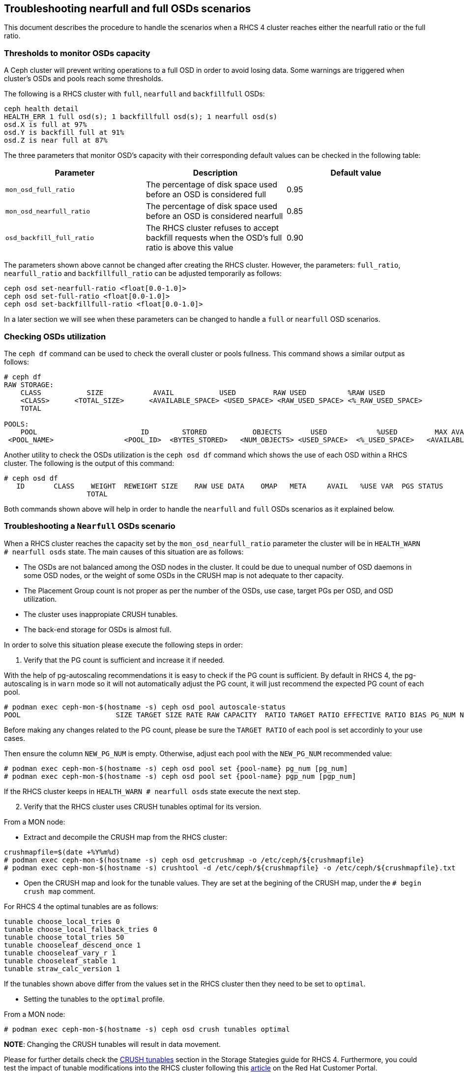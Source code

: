 == Troubleshooting nearfull and full OSDs scenarios

This document describes the procedure to handle the scenarios when a
RHCS 4 cluster reaches either the nearfull ratio or the full ratio.

=== Thresholds to monitor OSDs capacity

A Ceph cluster will prevent writing operations to a full OSD in order to
avoid losing data. Some warnings are triggered when cluster's OSDs and
pools reach some thresholds.

The following is a RHCS cluster with `full`, `nearfull` and
`backfillfull` OSDs:

....
ceph health detail
HEALTH_ERR 1 full osd(s); 1 backfillfull osd(s); 1 nearfull osd(s)
osd.X is full at 97%
osd.Y is backfill full at 91%
osd.Z is near full at 87%
....

The three parameters that monitor OSD's capacity with their
corresponding default values can be checked in the following table:

[cols=",,",options="header",]
|===
|Parameter |Description |Default value
|`mon_osd_full_ratio` |The percentage of disk space used before an OSD
is considered full |0.95

|`mon_osd_nearfull_ratio` |The percentage of disk space used before an
OSD is considered nearfull |0.85

|`osd_backfill_full_ratio` |The RHCS cluster refuses to accept backfill
requests when the OSD's full ratio is above this value |0.90
|===

The parameters shown above cannot be changed after creating the RHCS
cluster. However, the parameters: `full_ratio`, `nearfull_ratio` and
`backfillfull_ratio` can be adjusted temporarily as follows:

....
ceph osd set-nearfull-ratio <float[0.0-1.0]>
ceph osd set-full-ratio <float[0.0-1.0]>
ceph osd set-backfillfull-ratio <float[0.0-1.0]>
....

In a later section we will see when these parameters can be changed to
handle a `full` or `nearfull` OSD scenarios.

=== Checking OSDs utilization

The `ceph df` command can be used to check the overall cluster or pools
fullness. This command shows a similar output as follows:

....
# ceph df
RAW STORAGE:
    CLASS           SIZE            AVAIL           USED         RAW USED          %RAW USED 
    <CLASS>      <TOTAL_SIZE>      <AVAILABLE_SPACE> <USED_SPACE> <RAW_USED_SPACE> <%_RAW_USED_SPACE> 
    TOTAL     
 
POOLS:
    POOL                         ID        STORED           OBJECTS       USED            %USED         MAX AVAIL 
 <POOL_NAME>                 <POOL_ID>  <BYTES_STORED>   <NUM_OBJECTS> <USED_SPACE>  <%_USED_SPACE>   <AVAILABLE_SPACE> 

....

Another utility to check the OSDs utilization is the `ceph osd df`
command which shows the use of each OSD within a RHCS cluster. The
following is the output of this command:

....
# ceph osd df
   ID       CLASS    WEIGHT  REWEIGHT SIZE    RAW USE DATA    OMAP   META     AVAIL   %USE VAR  PGS STATUS 
                    TOTAL 
....

Both commands shown above will help in order to handle the `nearfull`
and `full` OSDs scenarios as it explained below.

=== Troubleshooting a `Nearfull` OSDs scenario

When a RHCS cluster reaches the capacity set by the
`mon_osd_nearfull_ratio` parameter the cluster will be in
`HEALTH_WARN # nearfull osds` state. The main causes of this situation
are as follows:

* The OSDs are not balanced among the OSD nodes in the cluster. It could
be due to unequal number of OSD daemons in some OSD nodes, or the weight
of some OSDs in the CRUSH map is not adequate to ther capacity.
* The Placement Group count is not proper as per the number of the OSDs,
use case, target PGs per OSD, and OSD utilization.
* The cluster uses inappropiate CRUSH tunables.
* The back-end storage for OSDs is almost full.

In order to solve this situation please execute the following steps in
order:

. Verify that the PG count is sufficient and increase it if needed.

With the help of pg-autoscaling recommendations it is easy to check if
the PG count is sufficient. By default in RHCS 4, the pg-autoscaling is
in `warn` mode so it will not automatically adjust the PG count, it will
just recommend the expected PG count of each pool.

....
# podman exec ceph-mon-$(hostname -s) ceph osd pool autoscale-status
POOL                       SIZE TARGET SIZE RATE RAW CAPACITY  RATIO TARGET RATIO EFFECTIVE RATIO BIAS PG_NUM NEW PG_NUM AUTOSCALE
....

Before making any changes related to the PG count, please be sure the
`TARGET RATIO` of each pool is set accordinly to your use cases.

Then ensure the column `NEW_PG_NUM` is empty. Otherwise, adjust each
pool with the `NEW_PG_NUM` recommended value:

....
# podman exec ceph-mon-$(hostname -s) ceph osd pool set {pool-name} pg_num [pg_num]
# podman exec ceph-mon-$(hostname -s) ceph osd pool set {pool-name} pgp_num [pgp_num]
....

If the RHCS cluster keeps in `HEALTH_WARN # nearfull osds` state execute
the next step.

[start=2]
. Verify that the RHCS cluster uses CRUSH tunables optimal for its
version.

From a MON node:

* Extract and decompile the CRUSH map from the RHCS cluster:

....
crushmapfile=$(date +%Y%m%d)
# podman exec ceph-mon-$(hostname -s) ceph osd getcrushmap -o /etc/ceph/${crushmapfile}
# podman exec ceph-mon-$(hostname -s) crushtool -d /etc/ceph/${crushmapfile} -o /etc/ceph/${crushmapfile}.txt
....

* Open the CRUSH map and look for the tunable values. They are set at
the begining of the CRUSH map, under the `# begin crush map` comment.

For RHCS 4 the optimal tunables are as follows:

....
tunable choose_local_tries 0
tunable choose_local_fallback_tries 0
tunable choose_total_tries 50
tunable chooseleaf_descend_once 1
tunable chooseleaf_vary_r 1
tunable chooseleaf_stable 1
tunable straw_calc_version 1
....

If the tunables shown above differ from the values set in the RHCS
cluster then they need to be set to `optimal`.

* Setting the tunables to the `optimal` profile.

From a MON node:

....
# podman exec ceph-mon-$(hostname -s) ceph osd crush tunables optimal
....

*NOTE*: Changing the CRUSH tunables will result in data movement.

Please for further details check the
https://access.redhat.com/documentation/en-us/red_hat_ceph_storage/4/html-single/storage_strategies_guide/#crush_tunables[CRUSH
tunables] section in the Storage Stategies guide for RHCS 4.
Furthermore, you could test the impact of tunable modifications into the
RHCS cluster following this
https://access.redhat.com/solutions/2159151[article] on the Red Hat
Customer Portal.

If the RHCS cluster keeps in `HEALTH_WARN # nearfull osds` state
continue executing the next step.

[start=3]
. Change the weight of OSDs by utilization.

A RHCS cluster may become imbalanced even though CRUSH is an algorithm
continuosly looking for a uniform probability distribution for write
requests. In this situation OSDs can be reweight by utilization by
executing the `reweight-by-utilization` command.

However, this step can be skipped since RHCS 4 includes the *Ceph
Manager balancer module* which optimizes the placement of PGs across
OSDs in order to achieve a balanced distribution. Enabling this module
is covered in the next step, but in order to have a complete procedure,
below you will find how to reweight OSDs by utilization manually.

From a MON node:

* Test the reweight operation to determine which and how many PGs and
OSDs will be affected:

....
# podman exec ceph-mon-$(hostname -s) test-reweight-by-utilization [threshold] [weight_change_amount] [number_of_OSDs] --no-increasing

....

*NOTE:* Limiting the number of OSDs to reweight prevents significant
rebalancing.

Let's review the optional parameters this command allows in the
following table:

[cols=",,,",options="header",]
|===
|Parameter |Description |Default Value |Valid Values
|`threshold` |It is a percentage of OSD utilization |120 |> 100

|`weight_change_amount` |It is the amount to change the weight |0.05
|0.0 - 1.0

|`number_of_OSDs` |The maximum number of OSDs to reweight |n/a |n/a
|===

* Reweight OSDs by utilization:

....
# podman exec ceph-mon-$(hostname -s) reweight-by-utilization [threshold] [weight_change_amount] [number_of_OSDs] --no-increasing
....

This will generate data movement. But after the rebalance if the RHCS
cluster keeps in `HEALTH_WARN # nearfull osds` state continue executing
the next step.

[start=4]
. Enable the *Ceph Manager balancer module*:

The *Ceph Manager balancer module* is the recommended approach to
achieve a balanced distribution instead of using the
`reweight-by-utilization` command. This module optimizes the placement
of PGs accross OSDs.

From a MON node:

....
# podman exec ceph-mon-$(hostname -s) ceph mgr module enable balancer
# podman exec ceph-mon-$(hostname -s) ceph balancer on

....

This will generate data movement into the RHCS cluster. Wait until it
finishes but if the RHCS cluster keeps in `HEALTH_WARN # nearfull osds`
state then either scale the cluster adding a new OSD node or delete
unnecessary data.

Scaling the cluster by adding a new OSD node is out of the scope of this
document. Please refer to the
https://access.redhat.com/documentation/en-us/red_hat_ceph_storage/4/html/operations_guide[RHCS
Operations Guide] which provides a step by step procedure about adding a
new OSD node to the cluster.

=== Troubleshooting a `Full` OSDs scenario

When a RHCS cluster reaches the capacity set by the `mon_osd_full_ratio`
parameter the cluster will be in `HEALTH_ERR # full osds` state to
prevent clients from performing I/O operations and to avoid losing data.

To handle this situation Red Hat recommends to execute the following
steps:

. Check the `%RAW USED` through `ceph df` command.

If the `%RAW USED` value is above 70% there are two options:

* Scale the cluster by adding a new OSD node. This is the best way to
deal with this situation since it is a long-term solution. This is the
option recommended by Red Hat.
* Delete unnecessary data. This is a short-term solution just to avoid
production downtime.

Scaling the cluster by adding a new OSD node is out of the scope of this
document. Please refer to the
https://access.redhat.com/documentation/en-us/red_hat_ceph_storage/4/html/operations_guide[RHCS
Operations Guide] which provides a step by step procedure about adding a
new OSD node to the cluster.

This procedure will cover the removal of the unnecessary data.

[start=2]
. Check the current value of `full_ratio` (0.95 by default) from a MON
node:

....
# podman exec ceph-mon-$(hostname -s) ceph osd dump | grep -i ^full_ratio
full_ratio 0.95
....

[start=3]
. Increase the value of `full_ratio` to *0.97*:

....
# podman exec ceph-mon-$(hostname -s) ceph osd set-full-ratio 0.97
osd set-full-ratio 0.97
....

*NOTE*: Setting `set-full-ratio` higher than 0.97 makes the recovery
process extremelly difficult and the RHCS cluster might not be able to
recover full OSDs at all.

[start=4]
. Verify the parameter was successfully set to *0.97*:

....
# podman exec ceph-mon-$(hostname -s) ceph osd dump | grep -i ^full_ratio
full_ratio 0.97
....

[start=5]
. Monitor the RHCS cluster:

....
# watch podman exec ceph-mon-$(hostname -s) ceph -s
....

As soon as the cluster changes its state from `full` to `nearfull`,
please proceed deleting any unnecessary data.

After deleting any unnecessary data, check the `%RAW_USED` through
`ceph df` command. Also check the cluster status through `ceph -s`. If
the RHCS cluster state is `HEALTH OK` and the `%RAW_USED` has an
acceptable value then carry on rolling back the `full_ratio` parameter.

[start=6]
. Rollback `full_ratio` parameter to its default value (0.95):

....
# podman exec ceph-mon-$(hostname -s) ceph osd set-full-ratio 0.95
osd set-full-ratio 0.95
....

[start=7]
. Verify the parameter was successfully set to *0.95*:

....
# podman exec ceph-mon-$(hostname -s) ceph osd dump | grep -i ^full_ratio
full_ratio 0.95
....

